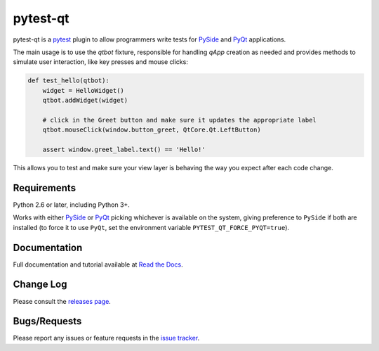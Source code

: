 =========
pytest-qt
=========

pytest-qt is a `pytest`_ plugin to allow programmers write tests for `PySide`_ and `PyQt`_ applications.

The main usage is to use the `qtbot` fixture, responsible for handling `qApp` 
creation as needed and provides methods to simulate user interaction, 
like key presses and mouse clicks:


.. code-block:: python

    def test_hello(qtbot):
        widget = HelloWidget()
        qtbot.addWidget(widget)
    
        # click in the Greet button and make sure it updates the appropriate label
        qtbot.mouseClick(window.button_greet, QtCore.Qt.LeftButton)
    
        assert window.greet_label.text() == 'Hello!'


.. _PySide: https://pypi.python.org/pypi/PySide
.. _PyQt: http://www.riverbankcomputing.com/software/pyqt
.. _pytest: http://pytest.org

This allows you to test and make sure your view layer is behaving the way you expect after each code change.

|version| |downloads| |ci|

.. |version| image:: http://img.shields.io/pypi/v/pytest-qt.png
  :target: https://crate.io/packages/pytest-qt
  
.. |downloads| image:: http://img.shields.io/pypi/dm/pytest-qt.png
  :target: https://crate.io/packages/pytest-qt
  
.. |ci| image:: http://img.shields.io/travis/nicoddemus/pytest-qt.png
  :target: https://travis-ci.org/nicoddemus/pytest-qt
  

Requirements
------------

Python 2.6 or later, including Python 3+.

Works with either PySide_ or
PyQt_ picking whichever is available on the system, giving
preference to ``PySide`` if both are installed (to force it to use ``PyQt``, set
the environment variable ``PYTEST_QT_FORCE_PYQT=true``).

Documentation
-------------

Full documentation and tutorial available at `Read the Docs`_.

.. _Read The Docs: https://pytest-qt.readthedocs.org/en/latest/

Change Log
----------

Please consult the `releases page`_.

.. _releases page: https://github.com/nicoddemus/pytest-qt/releases

Bugs/Requests
-------------

Please report any issues or feature requests in the `issue tracker`_.

.. _issue tracker: https://github.com/nicoddemus/pytest-qt/issues
